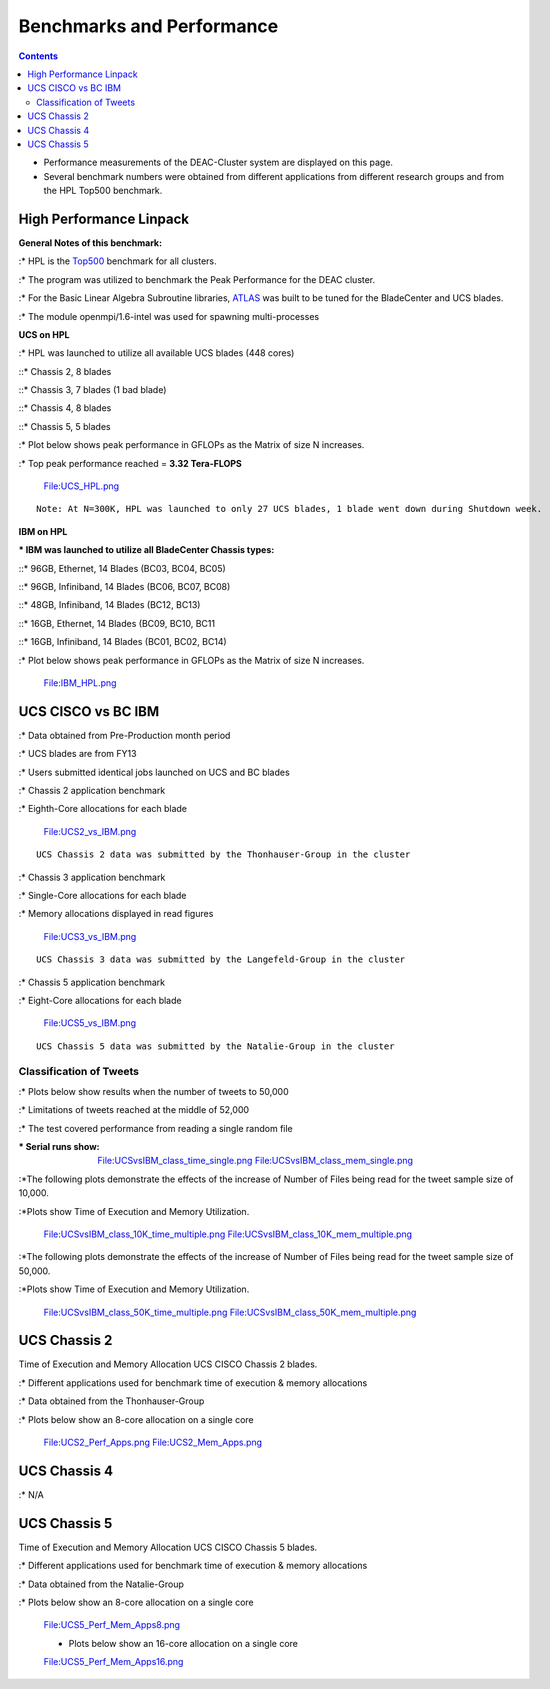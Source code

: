 ==========================
Benchmarks and Performance
==========================

.. contents::
   :depth: 3
..


* Performance measurements of the DEAC-Cluster system are displayed on this page.
* Several benchmark numbers were obtained from different applications from different research groups and from the HPL Top500 benchmark.

High Performance Linpack
========================

**General Notes of this benchmark:**

:\* HPL is the `Top500 <http://www.top500.org>`__ benchmark for all
clusters.

:\* The program was utilized to benchmark the Peak Performance for the
DEAC cluster.

:\* For the Basic Linear Algebra Subroutine libraries,
`ATLAS <http://math-atlas.sourceforge.net/>`__ was built to be tuned for
the BladeCenter and UCS blades.

:\* The module openmpi/1.6-intel was used for spawning multi-processes

**UCS on HPL**

:\* HPL was launched to utilize all available UCS blades (448 cores)

::\* Chassis 2, 8 blades

::\* Chassis 3, 7 blades (1 bad blade)

::\* Chassis 4, 8 blades

::\* Chassis 5, 5 blades

:\* Plot below shows peak performance in GFLOPs as the Matrix of size N
increases.

:\* Top peak performance reached = **3.32 Tera-FLOPS**

   File:UCS_HPL.png

::

    Note: At N=300K, HPL was launched to only 27 UCS blades, 1 blade went down during Shutdown week. 

**IBM on HPL**

:\* IBM was launched to utilize all BladeCenter Chassis types:

::\* 96GB, Ethernet, 14 Blades (BC03, BC04, BC05)

::\* 96GB, Infiniband, 14 Blades (BC06, BC07, BC08)

::\* 48GB, Infiniband, 14 Blades (BC12, BC13)

::\* 16GB, Ethernet, 14 Blades (BC09, BC10, BC11

::\* 16GB, Infiniband, 14 Blades (BC01, BC02, BC14)

:\* Plot below shows peak performance in GFLOPs as the Matrix of size N
increases.

   File:IBM_HPL.png

UCS CISCO vs BC IBM
===================

:\* Data obtained from Pre-Production month period

:\* UCS blades are from FY13

:\* Users submitted identical jobs launched on UCS and BC blades

:\* Chassis 2 application benchmark

:\* Eighth-Core allocations for each blade

   File:UCS2_vs_IBM.png

::

   UCS Chassis 2 data was submitted by the Thonhauser-Group in the cluster

:\* Chassis 3 application benchmark

:\* Single-Core allocations for each blade

:\* Memory allocations displayed in read figures

   File:UCS3_vs_IBM.png

::

   UCS Chassis 3 data was submitted by the Langefeld-Group in the cluster

:\* Chassis 5 application benchmark

:\* Eight-Core allocations for each blade

   File:UCS5_vs_IBM.png

::

   UCS Chassis 5 data was submitted by the Natalie-Group in the cluster

Classification of Tweets
------------------------

:\* Plots below show results when the number of tweets to 50,000

:\* Limitations of tweets reached at the middle of 52,000

:\* The test covered performance from reading a single random file

:\* Serial runs show:

   File:UCSvsIBM_class_time_single.png
   File:UCSvsIBM_class_mem_single.png

:*The following plots demonstrate the effects of the increase of Number
of Files being read for the tweet sample size of 10,000.

:*Plots show Time of Execution and Memory Utilization.

   File:UCSvsIBM_class_10K_time_multiple.png
   File:UCSvsIBM_class_10K_mem_multiple.png

:*The following plots demonstrate the effects of the increase of Number
of Files being read for the tweet sample size of 50,000.

:*Plots show Time of Execution and Memory Utilization.

   File:UCSvsIBM_class_50K_time_multiple.png
   File:UCSvsIBM_class_50K_mem_multiple.png

UCS Chassis 2
=============

Time of Execution and Memory Allocation UCS CISCO Chassis 2 blades.

:\* Different applications used for benchmark time of execution & memory
allocations

:\* Data obtained from the Thonhauser-Group

:\* Plots below show an 8-core allocation on a single core

   File:UCS2_Perf_Apps.png
   File:UCS2_Mem_Apps.png

UCS Chassis 4
=============

:\* N/A

UCS Chassis 5
=============

Time of Execution and Memory Allocation UCS CISCO Chassis 5 blades.

:\* Different applications used for benchmark time of execution & memory
allocations

:\* Data obtained from the Natalie-Group

:\* Plots below show an 8-core allocation on a single core

   File:UCS5_Perf_Mem_Apps8.png

   -  Plots below show an 16-core allocation on a single core

   File:UCS5_Perf_Mem_Apps16.png
